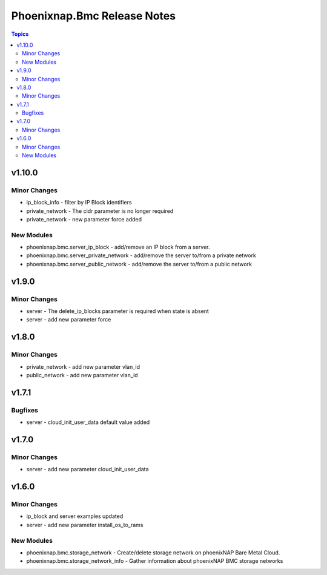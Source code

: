 ============================
Phoenixnap.Bmc Release Notes
============================

.. contents:: Topics


v1.10.0
=======

Minor Changes
-------------

- ip_block_info - filter by IP Block identifiers
- private_network - The cidr parameter is no longer required
- private_network - new parameter force added

New Modules
-----------

- phoenixnap.bmc.server_ip_block - add/remove an IP block from a server.
- phoenixnap.bmc.server_private_network - add/remove the server to/from a private network
- phoenixnap.bmc.server_public_network - add/remove the server to/from a public network

v1.9.0
======

Minor Changes
-------------

- server - The delete_ip_blocks parameter is required when state is absent
- server - add new parameter force

v1.8.0
======

Minor Changes
-------------

- private_network - add new parameter vlan_id
- public_network - add new parameter vlan_id

v1.7.1
======

Bugfixes
--------

- server - cloud_init_user_data default value added

v1.7.0
======

Minor Changes
-------------

- server - add new parameter cloud_init_user_data

v1.6.0
======

Minor Changes
-------------

- ip_block and server examples updated
- server - add new parameter install_os_to_rams

New Modules
-----------

- phoenixnap.bmc.storage_network - Create/delete storage network on phoenixNAP Bare Metal Cloud.
- phoenixnap.bmc.storage_network_info - Gather information about phoenixNAP BMC storage networks
